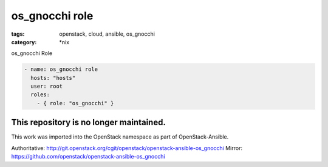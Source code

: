 os_gnocchi role
############
:tags: openstack, cloud, ansible, os_gnocchi
:category: \*nix

os_gnocchi Role

.. code-block:: yaml

    - name: os_gnocchi role
      hosts: "hosts"
      user: root
      roles:
        - { role: "os_gnocchi" }

This repository is no longer maintained. 
----------------------------------------

This work was imported into the OpenStack namespace as part of OpenStack-Ansible.

Authoritative: http://git.openstack.org/cgit/openstack/openstack-ansible-os_gnocchi
Mirror: https://github.com/openstack/openstack-ansible-os_gnocchi
